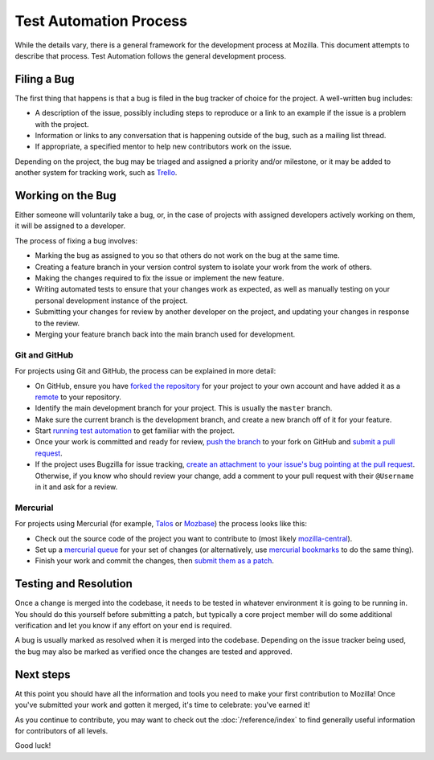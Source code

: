 Test Automation Process
===================

While the details vary, there is a general framework for the development
process at Mozilla. This document attempts to describe that process. Test Automation 
follows the general development process.

Filing a Bug
------------

The first thing that happens is that a bug is filed in the bug tracker of
choice for the project. A well-written bug includes:

- A description of the issue, possibly including steps to reproduce or a link
  to an example if the issue is a problem with the project.
- Information or links to any conversation that is happening outside of the
  bug, such as a mailing list thread.
- If appropriate, a specified mentor to help new contributors work on the
  issue.

Depending on the project, the bug may be triaged and assigned a priority and/or
milestone, or it may be added to another system for tracking work, such as Trello_.

.. _Trello: https://trello.com/

Working on the Bug
------------------

Either someone will voluntarily take a bug, or, in the case of projects with
assigned developers actively working on them, it will be assigned to a
developer.

The process of fixing a bug involves:

- Marking the bug as assigned to you so that others do not work on the bug at
  the same time.
- Creating a feature branch in your version control system to isolate your work
  from the work of others.
- Making the changes required to fix the issue or implement the new feature.
- Writing automated tests to ensure that your changes work as expected, as well
  as manually testing on your personal development instance of the project.
- Submitting your changes for review by another developer on the project, and
  updating your changes in response to the review.
- Merging your feature branch back into the main branch used for development.


Git and GitHub
^^^^^^^^^^^^^^

For projects using Git and GitHub, the process can be explained in more detail:

- On GitHub, ensure you have `forked the repository`_ for your project to your
  own account and have added it as a `remote`_ to your repository.
- Identify the main development branch for your project. This is usually the
  ``master`` branch.
- Make sure the current branch is the development branch, and create a new
  branch off of it for your feature.
- Start `running test automation`_ to get familiar with the project.
- Once your work is committed and ready for review, `push the branch`_ to your
  fork on GitHub and `submit a pull request`_.
- If the project uses Bugzilla for issue tracking, `create an attachment
  to your issue's bug pointing at the pull request`_. Otherwise, if
  you know who should review your change, add a comment to your pull request
  with their ``@Username`` in it and ask for a review.

.. seealso::

   :doc:`/reference/git_github`
      A set of best practices for using Git on the A-team.

   :doc:`/reference/glossary`
      A glossary of specialized terms used within the A-Team, including some
      abbreviations used for code review, such as ``r?``, ``r+``, and ``r-``.

   `GitHub Flow <https://guides.github.com/introduction/flow/>`_
      A process for branching, reviewing, and merging code that is very similar
      to the process above.

.. _forked the repository: https://help.github.com/articles/fork-a-repo
.. _remote: https://help.github.com/articles/about-remote-repositories
.. _push the branch: https://help.github.com/articles/pushing-to-a-remote
.. _submit a pull request: https://help.github.com/articles/using-pull-requests
.. _create an attachment to your issue's bug pointing at the pull request: https://globau.wordpress.com/2013/10/21/github-pull-requests-and-bugzilla/
.. _running test automation: https://developer.mozilla.org/en-US/docs/Mozilla/QA/Running_Web_QA_automated_tests

Mercurial
^^^^^^^^^

For projects using Mercurial (for example, Talos_ or Mozbase_) the
process looks like this:

- Check out the source code of the project you want to contribute to
  (most likely `mozilla-central`_).
- Set up a `mercurial queue`_ for your set of changes (or
  alternatively, use `mercurial bookmarks`_ to do the same thing).
- Finish your work and commit the changes, then `submit them as a patch`_.

.. _Talos: https://wiki.mozilla.org/Buildbot/Talos
.. _Mozbase: https://wiki.mozilla.org/Auto-tools/Projects/MozBase
.. _mozilla-central: https://developer.mozilla.org/en-US/docs/mozilla-central
.. _mercurial queue: https://developer.mozilla.org/en-US/docs/Mercurial_Queues
.. _mercurial bookmarks: https://www.mercurial-scm.org/wiki/NamedBranches
.. _submit them as a patch: https://developer.mozilla.org/en-US/docs/Mozilla/Developer_guide/How_to_Submit_a_Patch#Submitting_the_patch

Testing and Resolution
----------------------

Once a change is merged into the codebase, it needs to be tested in
whatever environment it is going to be running in. You should do this
yourself before submitting a patch, but typically a core project
member will do some additional verification and let you know if any
effort on your end is required.

A bug is usually marked as resolved when it is merged into the codebase.
Depending on the issue tracker being used, the bug may also be marked as
verified once the changes are tested and approved.

Next steps
----------

At this point you should have all the information and tools you need to make
your first contribution to Mozilla! Once you've submitted your work and gotten
it merged, it's time to celebrate: you've earned it!

As you continue to contribute, you may want to check out the
:doc:`/reference/index` to find generally useful information for contributors
of all levels.

Good luck!
